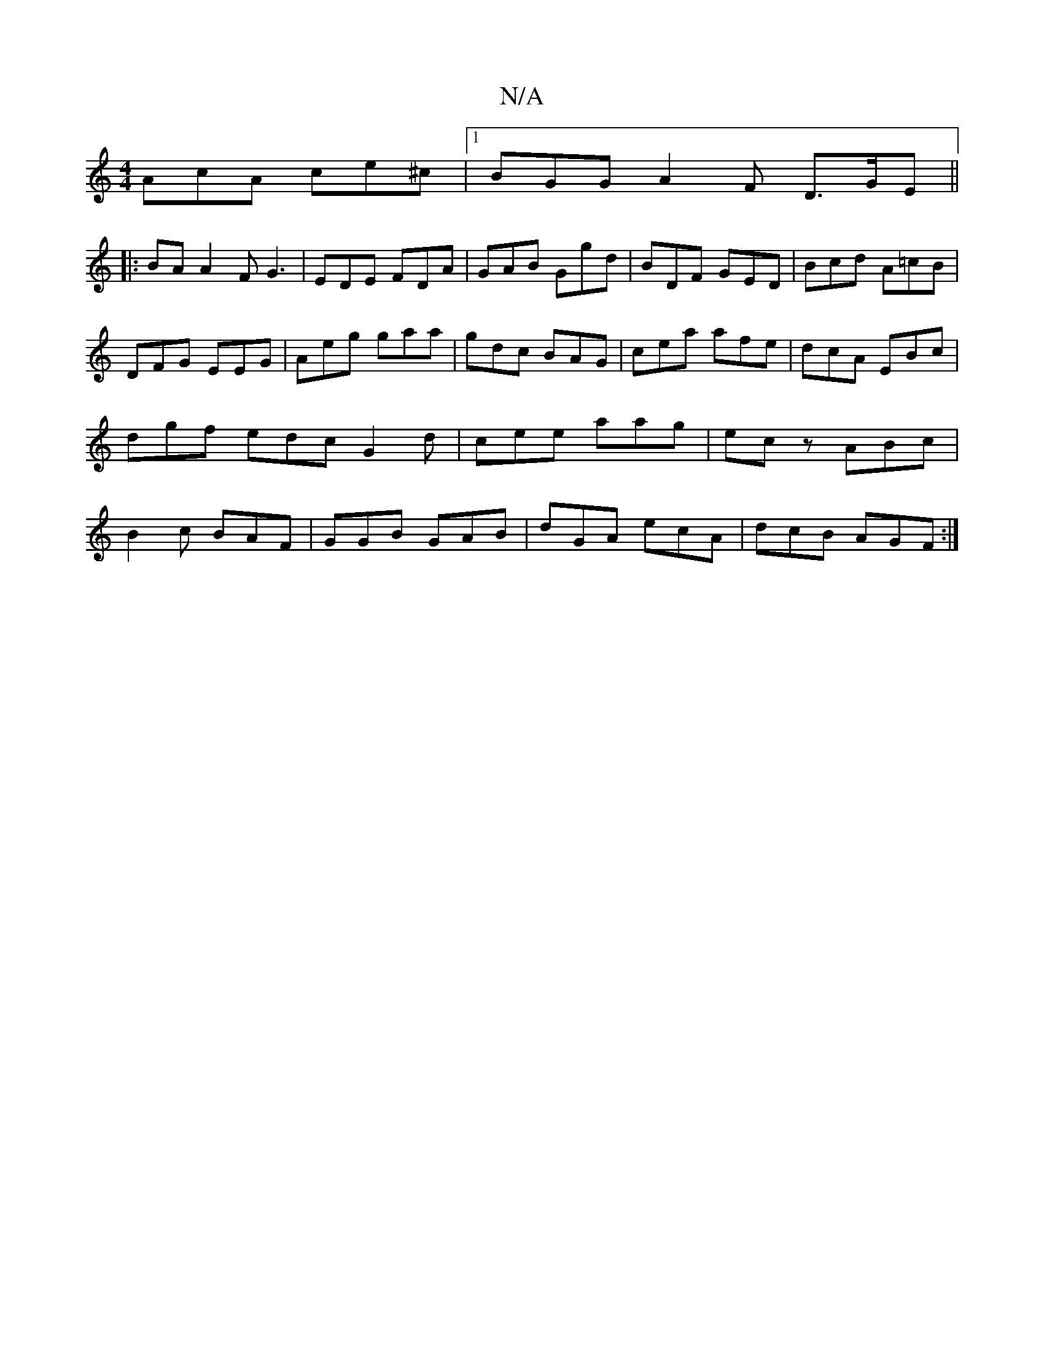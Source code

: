 X:1
T:N/A
M:4/4
R:N/A
K:Cmajor
 AcA ce^c |1 BGG A2F D>GE||
|:BAA2 FG3| EDE FDA|GAB Ggd|BDF GED|Bcd A=cB|DFG EEG|Aeg gaa|gdc BAG|cea afe|dcA EBc|dgf edc G2d|cee aag|ecz ABc|B2c BAF|GGB GAB|dGA ecA|dcB AGF:|

|: E|G2 A2 cdBG|AD3 D3:|